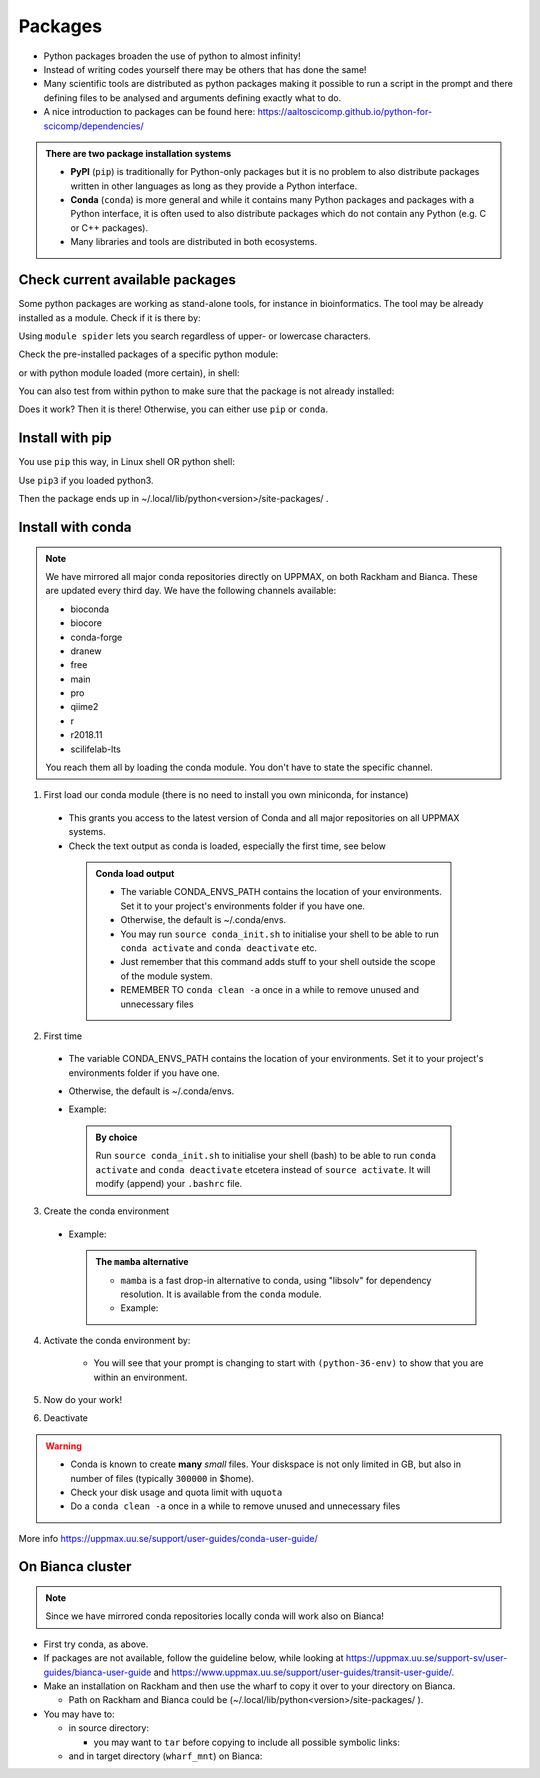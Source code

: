 Packages
========


- Python packages broaden the use of python to almost infinity! 

- Instead of writing codes yourself there may be others that has done the same!

- Many scientific tools are distributed as python packages making it possible to run a script in the prompt and there defining files to be analysed and arguments defining exactly what to do.

- A nice introduction to packages can be found here: https://aaltoscicomp.github.io/python-for-scicomp/dependencies/ 

.. admonition:: There are two package installation systems

    + **PyPI** (``pip``) is traditionally for Python-only packages but it is no problem to also distribute packages written in other languages as long as they provide a Python interface.

    + **Conda** (``conda``) is more general and while it contains many Python packages and packages with a Python interface, it is often used to also distribute packages which do not contain any Python (e.g. C or C++ packages).

    + Many libraries and tools are distributed in both ecosystems.


Check current available packages
--------------------------------

Some python packages are working as stand-alone tools, for instance in bioinformatics. The tool may be already installed as a module. Check if it is there by:

.. prompt:: bash $

    module spider <tool-name or tool-name part> 
    
Using ``module spider`` lets you search regardless of upper- or lowercase characters.

Check the pre-installed packages of a specific python module:

.. prompt:: bash $

    module help python/<version> 
  
or with python module loaded (more certain), in shell:

.. prompt:: bash $

    pip list

You can also test from within python to make sure that the package is not already installed:

.. prompt:: python >>>

    import <package>
    
Does it work? Then it is there!
Otherwise, you can either use ``pip`` or ``conda``.


Install with pip
----------------

You use ``pip`` this way, in Linux shell OR python shell: 

.. prompt:: bash $

    pip install –-user <package>
    
Use ``pip3`` if you loaded python3.

Then the package ends up in ~/.local/lib/python<version>/site-packages/ .

Install with conda
------------------

.. Note::

    We have mirrored all major conda repositories directly on UPPMAX, on both Rackham and Bianca. These are updated every third day.
    We have the following channels available:
    
    - bioconda
    - biocore
    - conda-forge
    - dranew
    - free
    - main
    - pro
    - qiime2
    - r
    - r2018.11
    - scilifelab-lts
    
    You reach them all by loading the conda module. You don't have to state the specific channel.

1. First load our conda module (there is no need to install you own miniconda, for instance)

  .. prompt:: bash $

        module load conda
    
  - This grants you access to the latest version of Conda and all major repositories on all UPPMAX systems.

  - Check the text output as conda is loaded, especially the first time, see below
  
   .. admonition:: Conda load output
       :class: dropdown

       - The variable CONDA_ENVS_PATH contains the location of your environments. Set it to your project's environments folder if you have one.

       - Otherwise, the default is ~/.conda/envs. 

       - You may run ``source conda_init.sh`` to initialise your shell to be able to run ``conda activate`` and ``conda deactivate`` etc.

       - Just remember that this command adds stuff to your shell outside the scope of the module system.

       - REMEMBER TO ``conda clean -a`` once in a while to remove unused and unnecessary files


2. First time
        
  - The variable CONDA_ENVS_PATH contains the location of your environments. Set it to your project's environments folder if you have one.
  - Otherwise, the default is ~/.conda/envs. 
  - Example:
  
      .. prompt:: bash $
 
          export CONDA_ENVS_PATH=/proj/snic2020-5-XXX
  
   .. admonition:: By choice
      :class: dropdown
 
      Run ``source conda_init.sh`` to initialise your shell (bash) to be able to run ``conda activate`` and ``conda deactivate`` etcetera instead of ``source activate``. It will modify (append) your ``.bashrc`` file.


3. Create the conda environment

  - Example:
  
    .. prompt:: bash $

        conda create --name python36-env python=3.6 numpy=1.13.1 matplotlib=2.2.2
	
    .. admonition:: The ``mamba`` alternative 
        :class: dropdown
    
	- ``mamba`` is a fast drop-in alternative to conda, using "libsolv" for dependency resolution. It is available from the ``conda`` module.
	- Example:  
	
          .. prompt:: bash $

	      mamba create --name python37-env python=3.7 numpy=1.13.1 matplotlib=2.2.2

4. Activate the conda environment by:

    .. prompt:: bash $

	source activate python36-env

    - You will see that your prompt is changing to start with ``(python-36-env)`` to show that you are within an environment.
    
5. Now do your work!

6. Deactivate

 .. prompt:: 
    :language: bash
    :prompts: (python-36-env) $
    
    conda deactivate

.. warning::
 
    - Conda is known to create **many** *small* files. Your diskspace is not only limited in GB, but also in number of files (typically ``300000`` in $home). 
    - Check your disk usage and quota limit with ``uquota``
    - Do a ``conda clean -a`` once in a while to remove unused and unnecessary files
    
    
More info
https://uppmax.uu.se/support/user-guides/conda-user-guide/ 


On Bianca cluster
-----------------

.. Note::

    Since we have mirrored conda repositories locally conda will work also on Bianca!


- First try conda, as above.


- If packages are not available, follow the guideline below, while looking at https://uppmax.uu.se/support-sv/user-guides/bianca-user-guide and https://www.uppmax.uu.se/support/user-guides/transit-user-guide/.


- Make an installation on Rackham and then use the wharf to copy it over to your directory on Bianca.

  - Path on Rackham and Bianca could be (~/.local/lib/python<version>/site-packages/ ). 

- You may have to:

  - in source directory:

    .. prompt:: bash $

        cp –a <package_dir> <wharf_mnt_path>
	
    - you may want to ``tar`` before copying to include all possible symbolic links:

      .. prompt:: bash $

        tar cfz <tarfile.tar.gz> <package> 	
	
  - and in target directory (``wharf_mnt``) on Bianca:
    
    .. prompt:: bash $

        tar xfz <tarfile.tar.gz> #if there is a tar file!		
	mv –a  <file(s)> ~/.local/lib/python<version>/site-packages/ 

